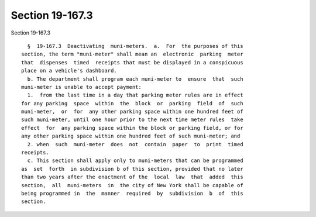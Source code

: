 Section 19-167.3
================

Section 19-167.3 ::    
        
     
        §  19-167.3  Deactivating  muni-meters.  a.  For  the purposes of this
      section, the term "muni-meter" shall mean an  electronic  parking  meter
      that  dispenses  timed  receipts that must be displayed in a conspicuous
      place on a vehicle's dashboard.
        b. The department shall program each muni-meter to  ensure  that  such
      muni-meter is unable to accept payment:
        1.  from the last time in a day that parking meter rules are in effect
      for any parking  space  within  the  block  or  parking  field  of  such
      muni-meter,  or  for  any other parking space within one hundred feet of
      such muni-meter, until one hour prior to the next time meter rules  take
      effect  for  any parking space within the block or parking field, or for
      any other parking space within one hundred feet of such muni-meter; and
        2. when  such  muni-meter  does  not  contain  paper  to  print  timed
      receipts.
        c. This section shall apply only to muni-meters that can be programmed
      as  set  forth  in subdivision b of this section, provided that no later
      than two years after the enactment of the  local  law  that  added  this
      section,  all  muni-meters  in  the city of New York shall be capable of
      being programmed in  the  manner  required  by  subdivision  b  of  this
      section.
    
    
    
    
    
    
    